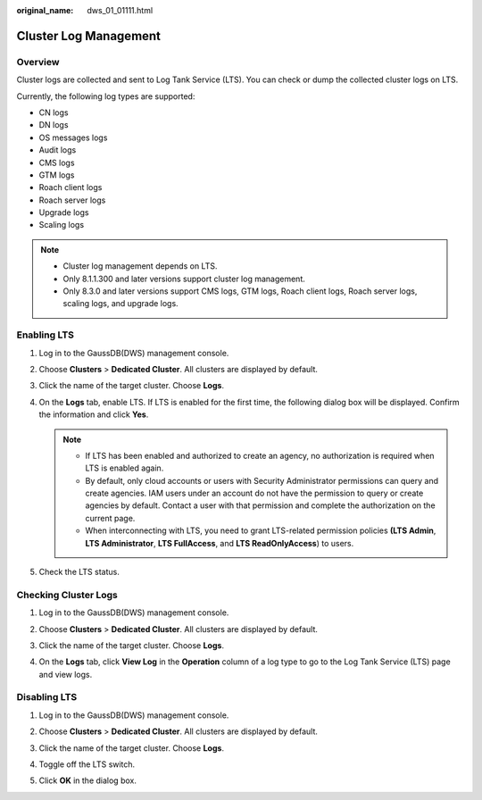 :original_name: dws_01_01111.html

.. _dws_01_01111:

Cluster Log Management
======================

Overview
--------

Cluster logs are collected and sent to Log Tank Service (LTS). You can check or dump the collected cluster logs on LTS.

Currently, the following log types are supported:

-  CN logs
-  DN logs
-  OS messages logs
-  Audit logs
-  CMS logs
-  GTM logs
-  Roach client logs
-  Roach server logs
-  Upgrade logs
-  Scaling logs

.. note::

   -  Cluster log management depends on LTS.
   -  Only 8.1.1.300 and later versions support cluster log management.
   -  Only 8.3.0 and later versions support CMS logs, GTM logs, Roach client logs, Roach server logs, scaling logs, and upgrade logs.

Enabling LTS
------------

#. Log in to the GaussDB(DWS) management console.

#. Choose **Clusters** > **Dedicated Cluster**. All clusters are displayed by default.

#. Click the name of the target cluster. Choose **Logs**.

   |image1|

#. On the **Logs** tab, enable LTS. If LTS is enabled for the first time, the following dialog box will be displayed. Confirm the information and click **Yes**.

   |image2|

   .. note::

      -  If LTS has been enabled and authorized to create an agency, no authorization is required when LTS is enabled again.
      -  By default, only cloud accounts or users with Security Administrator permissions can query and create agencies. IAM users under an account do not have the permission to query or create agencies by default. Contact a user with that permission and complete the authorization on the current page.
      -  When interconnecting with LTS, you need to grant LTS-related permission policies **(LTS Admin**, **LTS Administrator**, **LTS FullAccess**, and **LTS ReadOnlyAccess**) to users.

#. Check the LTS status.

   |image3|

.. _en-us_topic_0000001707293933__en-us_topic_0000001372999362_section1600157575:

Checking Cluster Logs
---------------------

#. Log in to the GaussDB(DWS) management console.

#. Choose **Clusters** > **Dedicated Cluster**. All clusters are displayed by default.

#. Click the name of the target cluster. Choose **Logs**.

#. On the **Logs** tab, click **View Log** in the **Operation** column of a log type to go to the Log Tank Service (LTS) page and view logs.

   |image4|

Disabling LTS
-------------

#. Log in to the GaussDB(DWS) management console.

#. Choose **Clusters** > **Dedicated Cluster**. All clusters are displayed by default.

#. Click the name of the target cluster. Choose **Logs**.

#. Toggle off the LTS switch.

   |image5|

#. Click **OK** in the dialog box.

   |image6|

.. |image1| image:: /_static/images/en-us_image_0000001711660044.png
.. |image2| image:: /_static/images/en-us_image_0000001711819560.png
.. |image3| image:: /_static/images/en-us_image_0000001759578977.png
.. |image4| image:: /_static/images/en-us_image_0000001759419133.png
.. |image5| image:: /_static/images/en-us_image_0000001711660048.png
.. |image6| image:: /_static/images/en-us_image_0000001711819564.png
